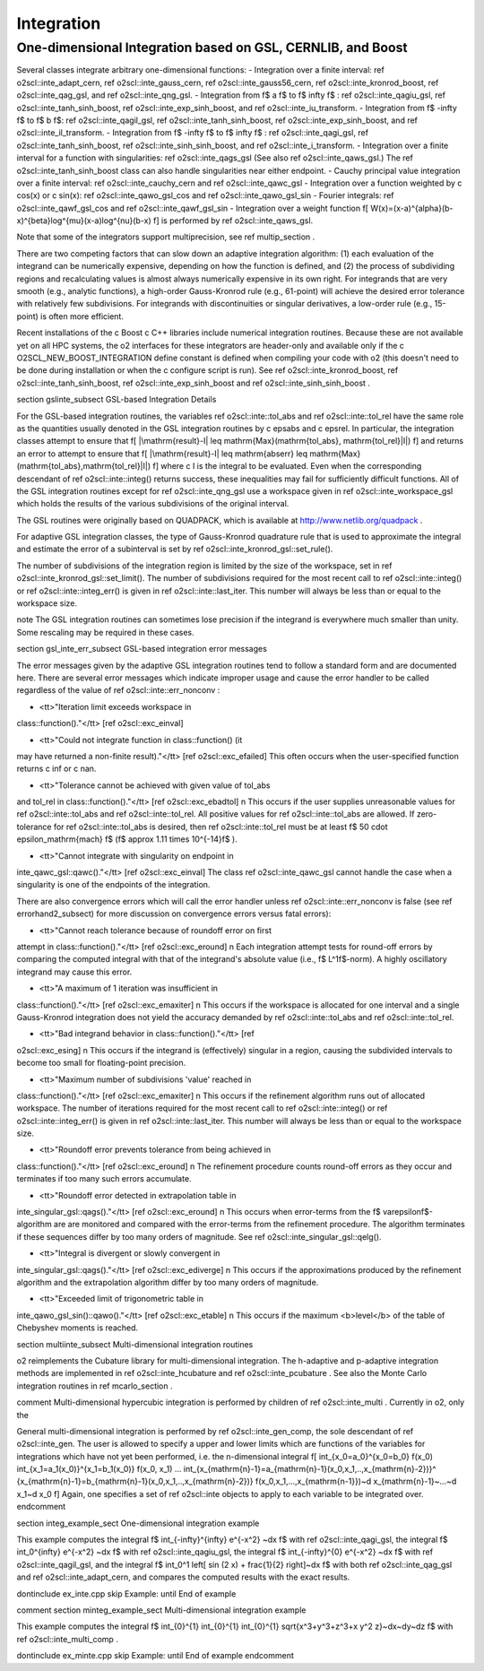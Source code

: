 Integration
===========

One-dimensional Integration based on GSL, CERNLIB, and Boost
------------------------------------------------------------

Several classes integrate arbitrary one-dimensional functions:
- Integration over a finite interval: \ref o2scl::inte_adapt_cern,
\ref o2scl::inte_gauss_cern, \ref o2scl::inte_gauss56_cern, 
\ref o2scl::inte_kronrod_boost, \ref o2scl::inte_qag_gsl, 
and \ref o2scl::inte_qng_gsl. 
- Integration from \f$ a \f$ to \f$ \infty \f$ : 
\ref o2scl::inte_qagiu_gsl, \ref o2scl::inte_tanh_sinh_boost,
\ref o2scl::inte_exp_sinh_boost, and \ref o2scl::inte_iu_transform.
- Integration from  \f$ -\infty \f$ to \f$ b \f$: 
\ref o2scl::inte_qagil_gsl, \ref o2scl::inte_tanh_sinh_boost, 
\ref o2scl::inte_exp_sinh_boost, and \ref o2scl::inte_il_transform.
- Integration from  \f$ -\infty \f$ to \f$ \infty \f$ : 
\ref o2scl::inte_qagi_gsl, \ref o2scl::inte_tanh_sinh_boost, 
\ref o2scl::inte_sinh_sinh_boost, and \ref o2scl::inte_i_transform.
- Integration over a finite interval for a function with
singularities: \ref o2scl::inte_qags_gsl 
(See also \ref o2scl::inte_qaws_gsl.) The 
\ref o2scl::inte_tanh_sinh_boost class can also handle 
singularities near either endpoint.
- Cauchy principal value integration over a finite interval:
\ref o2scl::inte_cauchy_cern and \ref o2scl::inte_qawc_gsl
- Integration over a function weighted by \c cos(x) or \c sin(x):
\ref o2scl::inte_qawo_gsl_cos and \ref o2scl::inte_qawo_gsl_sin
- Fourier integrals: \ref o2scl::inte_qawf_gsl_cos and \ref
o2scl::inte_qawf_gsl_sin
- Integration over a weight function
\f[
W(x)=(x-a)^{\alpha}(b-x)^{\beta}\log^{\mu}(x-a)\log^{\nu}(b-x)
\f]
is performed by \ref o2scl::inte_qaws_gsl. 

Note that some of the integrators support multiprecision,
see \ref multip_section .

There are two competing factors that can slow down an adaptive
integration algorithm: (1) each evaluation of the integrand can be
numerically expensive, depending on how the function is defined,
and (2) the process of subdividing regions and recalculating
values is almost always numerically expensive in its own right.
For integrands that are very smooth (e.g., analytic functions), a
high-order Gauss-Kronrod rule (e.g., 61-point) will achieve the
desired error tolerance with relatively few subdivisions. For
integrands with discontinuities or singular derivatives, a
low-order rule (e.g., 15-point) is often more efficient. 

Recent installations of the \c Boost \c C++ libraries include
numerical integration routines. Because these are not available
yet on all HPC systems, the \o2 interfaces for these integrators
are header-only and available only if the \c
O2SCL_NEW_BOOST_INTEGRATION define constant is defined when
compiling your code with \o2 (this doesn't need to be done during
installation or when the \c configure script is run). See \ref
o2scl::inte_kronrod_boost, \ref o2scl::inte_tanh_sinh_boost, \ref
o2scl::inte_exp_sinh_boost and \ref o2scl::inte_sinh_sinh_boost .
    
\section gslinte_subsect GSL-based Integration Details

For the GSL-based integration routines, the variables \ref
o2scl::inte::tol_abs and \ref o2scl::inte::tol_rel have the same
role as the quantities usually denoted in the GSL integration
routines by \c epsabs and \c epsrel. In particular, the
integration classes attempt to ensure that
\f[ 
|\mathrm{result}-I| \leq \mathrm{Max}(\mathrm{tol\_abs},
\mathrm{tol\_rel}|I|)
\f]
and returns an error to attempt to ensure that
\f[
|\mathrm{result}-I| \leq \mathrm{abserr} \leq
\mathrm{Max}(\mathrm{tol\_abs},\mathrm{tol\_rel}|I|)
\f]
where \c I is the integral to be evaluated. Even when the
corresponding descendant of \ref o2scl::inte::integ() returns
success, these inequalities may fail for sufficiently difficult
functions. All of the GSL integration routines except for
\ref o2scl::inte_qng_gsl use a workspace given in \ref
o2scl::inte_workspace_gsl which holds the results of the various
subdivisions of the original interval. 

The GSL routines were originally based on QUADPACK, which is
available at http://www.netlib.org/quadpack . 

For adaptive GSL integration classes, the type of Gauss-Kronrod
quadrature rule that is used to approximate the integral and
estimate the error of a subinterval is set by \ref
o2scl::inte_kronrod_gsl::set_rule(). 
    
The number of subdivisions of the integration region is limited by
the size of the workspace, set in \ref
o2scl::inte_kronrod_gsl::set_limit(). The number of subdivisions
required for the most recent call to \ref o2scl::inte::integ() or
\ref o2scl::inte::integ_err() is given in \ref o2scl::inte::last_iter.
This number will always be less than or equal to the workspace
size.
         
\note The GSL integration routines can sometimes lose precision
if the integrand is everywhere much smaller than unity. Some
rescaling may be required in these cases.

\section gsl_inte_err_subsect GSL-based integration error messages

The error messages given by the adaptive GSL integration routines
tend to follow a standard form and are documented here. There are
several error messages which indicate improper usage and cause the
error handler to be called regardless of the value of \ref
o2scl::inte::err_nonconv :

- <tt>"Iteration limit exceeds workspace in
class::function()."</tt> [\ref o2scl::exc_einval] 

- <tt>"Could not integrate function in class::function() (it
may have returned a non-finite result)."</tt> [\ref o2scl::exc_efailed]
This often occurs when the user-specified function returns
\c inf or \c nan. 

- <tt>"Tolerance cannot be achieved with given value of tol_abs
and tol_rel in class::function()."</tt> [\ref o2scl::exc_ebadtol]
\n This occurs if the user supplies unreasonable values for \ref
o2scl::inte::tol_abs and \ref o2scl::inte::tol_rel. All positive
values for \ref o2scl::inte::tol_abs are allowed. If
zero-tolerance for \ref o2scl::inte::tol_abs is desired, then \ref
o2scl::inte::tol_rel must be at least \f$ 50 \cdot
\epsilon_\mathrm{mach} \f$ (\f$ \approx 1.11 \times 10^{-14}\f$ ).

- <tt>"Cannot integrate with singularity on endpoint in
inte_qawc_gsl::qawc()."</tt> [\ref o2scl::exc_einval] The class \ref
o2scl::inte_qawc_gsl cannot handle the case when a singularity is one of
the endpoints of the integration.

There are also convergence errors which will call
the error handler unless \ref o2scl::inte::err_nonconv is false
(see \ref errorhand2_subsect) for more discussion on
convergence errors versus fatal errors):

- <tt>"Cannot reach tolerance because of roundoff error on first
attempt in class::function()."</tt> [\ref o2scl::exc_eround] \n Each
integration attempt tests for round-off errors by comparing the
computed integral with that of the integrand's absolute value
(i.e., \f$ L^1\f$-norm).  A highly oscillatory integrand may
cause this error.

- <tt>"A maximum of 1 iteration was insufficient in
class::function()."</tt> [\ref o2scl::exc_emaxiter] \n This occurs
if the workspace is allocated for one interval and a single
Gauss-Kronrod integration does not yield the accuracy demanded by
\ref o2scl::inte::tol_abs and \ref o2scl::inte::tol_rel.

- <tt>"Bad integrand behavior in class::function()."</tt> [\ref
o2scl::exc_esing] \n This occurs if the integrand is (effectively)
singular in a region, causing the subdivided intervals to become
too small for floating-point precision.

- <tt>"Maximum number of subdivisions 'value' reached in
class::function()."</tt> [\ref o2scl::exc_emaxiter] \n This occurs
if the refinement algorithm runs out of allocated workspace. The
number of iterations required for the most recent call to \ref
o2scl::inte::integ() or \ref o2scl::inte::integ_err() is given in
\ref o2scl::inte::last_iter. This number will always be less than
or equal to the workspace size.

- <tt>"Roundoff error prevents tolerance from being achieved in
class::function()."</tt> [\ref o2scl::exc_eround] \n The refinement
procedure counts round-off errors as they occur and terminates
if too many such errors accumulate.

- <tt>"Roundoff error detected in extrapolation table in 
inte_singular_gsl::qags()."</tt> [\ref o2scl::exc_eround] \n This occurs
when error-terms from the \f$ \varepsilon\f$-algorithm
are are monitored and compared with the error-terms from the
refinement procedure. The algorithm terminates if these
sequences differ by too many orders of magnitude. See \ref
o2scl::inte_singular_gsl::qelg().

- <tt>"Integral is divergent or slowly convergent in
inte_singular_gsl::qags()."</tt> [\ref o2scl::exc_ediverge] \n This
occurs if the approximations produced by the refinement
algorithm and the extrapolation algorithm differ by too many
orders of magnitude.
    
- <tt>"Exceeded limit of trigonometric table in
inte_qawo_gsl_sin()::qawo()."</tt> [\ref o2scl::exc_etable] \n This
occurs if the maximum <b>level</b> of the table of Chebyshev
moments is reached.

\section multiinte_subsect Multi-dimensional integration routines

\o2 reimplements the Cubature library for multi-dimensional
integration. The h-adaptive and p-adaptive integration methods are
implemented in \ref o2scl::inte_hcubature and \ref
o2scl::inte_pcubature . See also the Monte Carlo integration
routines in \ref mcarlo_section .

\comment
Multi-dimensional hypercubic integration is performed by
children of \ref o2scl::inte_multi . Currently in \o2, only the 

General multi-dimensional integration is performed by \ref
o2scl::inte_gen_comp, the sole descendant of \ref o2scl::inte_gen.
The user is allowed to specify a upper and lower limits which are
functions of the variables for integrations which have not yet
been performed, i.e. the n-dimensional integral
\f[ 
\int_{x_0=a_0}^{x_0=b_0} f(x_0) \int_{x_1=a_1(x_0)}^{x_1=b_1(x_0)} 
f(x_0, x_1) ...
\int_{x_{\mathrm{n}-1}=a_{\mathrm{n}-1}(x_0,x_1,..,x_{\mathrm{n}-2})}^
{x_{\mathrm{n}-1}=b_{\mathrm{n}-1}(x_0,x_1,..,x_{\mathrm{n}-2})} 
f(x_0,x_1,...,x_{\mathrm{n-1}})~d x_{\mathrm{n}-1}~...~d x_1~d x_0
\f]
Again, one specifies a set of \ref o2scl::inte objects to apply to
each variable to be integrated over.
\endcomment

\section integ_example_sect One-dimensional integration example

This example computes the integral
\f$ \int_{-\infty}^{\infty} e^{-x^2} ~dx \f$ with \ref o2scl::inte_qagi_gsl,
the integral
\f$ \int_0^{\infty} e^{-x^2} ~dx \f$ with \ref o2scl::inte_qagiu_gsl,
the integral
\f$ \int_{-\infty}^{0} e^{-x^2} ~dx \f$ with \ref o2scl::inte_qagil_gsl,
and the integral
\f$ \int_0^1 \left[ \sin (2 x) + \frac{1}{2} \right]~dx \f$ with
both \ref o2scl::inte_qag_gsl and \ref o2scl::inte_adapt_cern,
and compares the computed results with the exact results.

\dontinclude ex_inte.cpp
\skip Example:
\until End of example

\comment
\section minteg_example_sect Multi-dimensional integration example

This example computes the integral \f$ \int_{0}^{1} \int_{0}^{1}
\int_{0}^{1} \sqrt{x^3+y^3+z^3+x y^2 z}~dx~dy~dz \f$ with \ref
o2scl::inte_multi_comp .

\dontinclude ex_minte.cpp
\skip Example:
\until End of example
\endcomment
